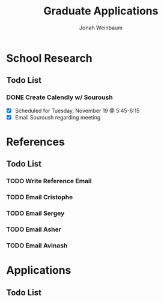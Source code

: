 #+Title:  Graduate Applications
#+author: Jonah Weinbaum 

* School Research

** Todo List

*** DONE Create Calendly w/ Souroush
- [X] Scheduled for Tuesday, November 19 @ 5:45-6:15
- [X] Email Souroush regarding meeting

* References

** Todo List

*** TODO Write Reference Email

*** TODO Email Cristophe

*** TODO Email Sergey

*** TODO Email Asher

*** TODO Email Avinash

* Applications

** Todo List
